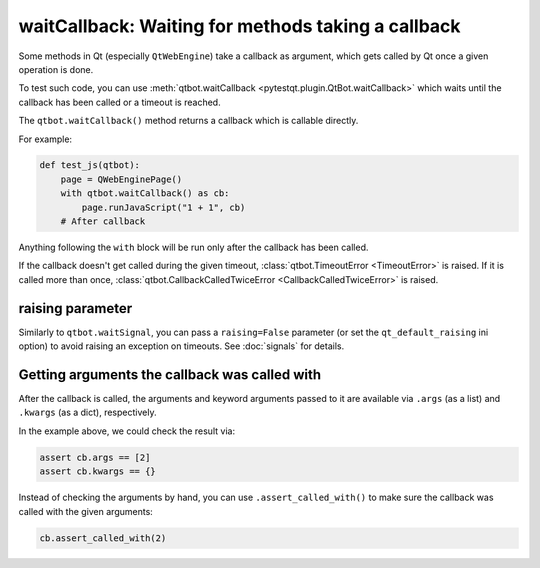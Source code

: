 waitCallback: Waiting for methods taking a callback
===================================================

.. versionadded:: 3.1

Some methods in Qt (especially ``QtWebEngine``) take a callback as argument,
which gets called by Qt once a given operation is done.

To test such code, you can use :meth:`qtbot.waitCallback <pytestqt.plugin.QtBot.waitCallback>`
which waits until the callback has been called or a timeout is reached.

The ``qtbot.waitCallback()`` method returns a callback which is callable
directly.

For example:

.. code-block:: python

   def test_js(qtbot):
       page = QWebEnginePage()
       with qtbot.waitCallback() as cb:
           page.runJavaScript("1 + 1", cb)
       # After callback

Anything following the ``with`` block will be run only after the callback has been called.

If the callback doesn't get called during the given timeout,
:class:`qtbot.TimeoutError <TimeoutError>` is raised. If it is called more than once,
:class:`qtbot.CallbackCalledTwiceError <CallbackCalledTwiceError>` is raised.

raising parameter
-----------------

Similarly to ``qtbot.waitSignal``, you can pass a ``raising=False`` parameter
(or set the ``qt_default_raising`` ini option) to avoid raising an exception on
timeouts. See :doc:`signals` for details.

Getting arguments the callback was called with
----------------------------------------------

After the callback is called, the arguments and keyword arguments passed to it
are available via ``.args`` (as a list) and ``.kwargs`` (as a dict),
respectively.

In the example above, we could check the result via:

.. code-block:: python

       assert cb.args == [2]
       assert cb.kwargs == {}

Instead of checking the arguments by hand, you can use ``.assert_called_with()``
to make sure the callback was called with the given arguments:

.. code-block:: python

       cb.assert_called_with(2)
